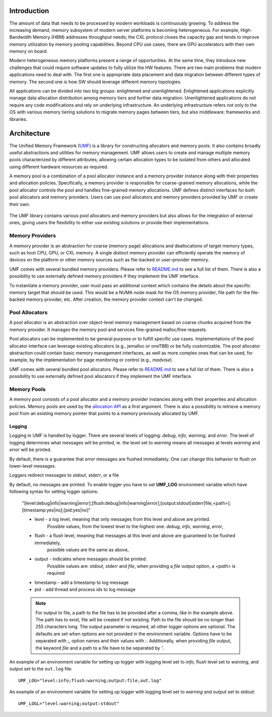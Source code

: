 ==============
 Introduction
==============

The amount of data that needs to be processed by modern workloads is continuously 
growing. To address the increasing demand, memory subsystem of modern server 
platforms is becoming heterogeneous. For example, High-Bandwidth Memory (HBM) 
addresses throughput needs; the CXL protocol closes the capacity gap and tends 
to improve memory utilization by memory pooling capabilities. Beyond CPU use 
cases, there are GPU accelerators with their own memory on board. 

Modern heterogeneous memory platforms present a range of opportunities. At the 
same time, they introduce new challenges that could require software updates to 
fully utilize the HW features. There are two main problems that modern 
applications need to deal with. The first one is appropriate data placement and 
data migration between different types of memory. The second one is how SW 
should leverage different memory topologies. 

All applications can be divided into two big groups: enlightened and 
unenlightened. Enlightened applications explicitly manage data allocation 
distribution among memory tiers and further data migration. Unenlightened 
applications do not require any code modifications and rely on underlying 
infrastructure. An underlying infrastructure refers not only to the OS with 
various memory tiering solutions to migrate memory pages between tiers, but 
also middleware: frameworks and libraries. 

==============
 Architecture
==============

The Unified Memory Framework (`UMF`_) is a library for constructing allocators 
and memory pools. It also contains broadly useful abstractions and utilities 
for memory management. UMF allows users to create and manage multiple memory 
pools characterized by different attributes, allowing certain allocation types 
to be isolated from others and allocated using different hardware resources as 
required. 

A memory pool is a combination of a pool allocator instance and a memory 
provider instance along with their properties and allocation policies. 
Specifically, a memory provider is responsible for coarse-grained memory 
allocations, while the pool allocator controls the pool and handles 
fine-grained memory allocations. UMF defines distinct interfaces for both pool 
allocators and memory providers. Users can use pool allocators and memory 
providers provided by UMF or create their own.

.. figure:: ../assets/images/intro_architecture.png

The UMF library contains various pool allocators and memory providers but also 
allows for the integration of external ones, giving users the flexibility to 
either use existing solutions or provide their implementations. 

Memory Providers
================

A memory provider is an abstraction for coarse (memory page) allocations and 
deallocations of target memory types, such as host CPU, GPU, or CXL memory. 
A single distinct memory provider can efficiently operate the memory of devices 
on the platform or other memory sources such as file-backed or user-provider 
memory.

UMF comes with several bundled memory providers. Please refer to `README.md`_ 
to see a full list of them. There is also a possibility to use externally 
defined memory providers if they implement the UMF interface.

To instantiate a memory provider, user must pass an additional context which 
contains the details about the specific memory target that should be used. This 
would be a NUMA node mask for the OS memory provider, file path for the 
file-backed memory provider, etc. After creation, the memory provider context
can't be changed.

Pool Allocators
===============

A pool allocator is an abstraction over object-level memory management based 
on coarse chunks acquired from the memory provider. It manages the memory pool 
and services fine-grained malloc/free requests. 

Pool allocators can be implemented to be general purpose or to fulfill 
specific use cases. Implementations of the pool allocator interface can 
leverage existing allocators (e.g., jemalloc or oneTBB) or be fully 
customizable. The pool allocator abstraction could contain basic memory 
management interfaces, as well as more complex ones that can be used, for 
example, by the implementation for page monitoring or control (e.g., `madvise`).

UMF comes with several bundled pool allocators. Please refer to `README.md`_ 
to see a full list of them. There is also a possibility to use externally 
defined pool allocators if they implement the UMF interface.

Memory Pools
============

A memory pool consists of a pool allocator and a memory provider instancies 
along with their properties and allocation policies. Memory pools are used by 
the `allocation API`_ as a first argument. There is also a possibility to 
retrieve a memory pool from an existing memory pointer that points to a memory 
previously allocated by UMF.

Logging
---------------------

Logging in UMF is handled by logger. There are several levels of logging: *debug*, *info*, *warning*, and *error*.
The level of logging determines what messages will be printed, ie. the level set to *warning* means all messages at levels *warning* and *error* will be printed.

By default, there is a guarantee that *error* messages are flushed immediately. One can change this behavior to flush on lower-level messages.

Loggers redirect messages to *stdout*, *stderr*, or a file

By default, no messages are printed. To enable logger you have to set **UMF_LOG** environment variable which have following syntax for setting logger options:

  "[level:debug|info|warning|error];[flush:debug|info|warning|error];[output:stdout|stderr|file,<path>];[timestamp:yes|no];[pid:yes|no]"

  * level - a log level, meaning that only messages from this level and above are printed.
            Possible values, from the lowest level to the highest one: *debug*, *info*, *warning*, *error*,
  * flush - a flush level, meaning that messages at this level and above are guaranteed to be flushed immediately,
            possible values are the same as above,
  * output - indicates where messages should be printed.
             Possible values are: *stdout*, *stderr* and *file*,
             when providing a *file* output option, a *<path>* is required
  * timestamp - add a timestamp to log message
  * pid - add thread and process ids to log message

  .. note::
    For output to file, a path to the file has to be provided after a comma, like in the example above. The path has to exist, file will be created if not existing. Path to the file should be no longer than 255 characters long.
    The output parameter is required, all other logger options are optional. The defaults are set when options are not provided in the environment variable.
    Options have to be separated with `;`, option names and their values with `:`. Additionally, when providing *file* output, the keyword *file* and a path to a file
    have to be separated by `'`.

An example of an environment variable for setting up logger with logging level set to *info*, flush level set to *warning*, and output set to
the ``out.log`` file::

  UMF_LOG="level:info;flush:warning;output:file,out.log"

An example of an environment variable for setting up logger with logging level set to *warning* and output set to stdout::

  UMF_LOGL="level:warning;output:stdout"

.. _UMF: https://github.com/oneapi-src/unified-memory-framework
.. _README.md: https://github.com/oneapi-src/unified-memory-framework/blob/main/README.md
.. _allocation API: https://oneapi-src.github.io/unified-memory-framework/api.html#memory-pool
